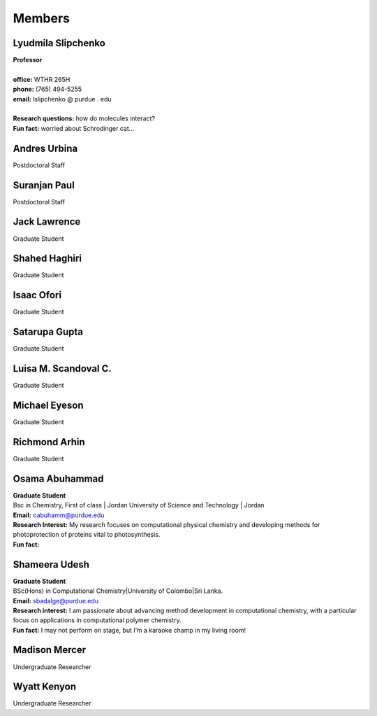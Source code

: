 Members
=======


Lyudmila Slipchenko
-------------------

.. container:: image-text-block


   .. image:: _static/images/Lyudmila_Slipchenko.jpg
      :alt: Lyudmila Slipchenko
      :width: 40%
      :align: left

| **Professor**
|
| **office:** WTHR 265H
| **phone:** (765) 494-5255
| **email:** lslipchenko @ purdue . edu
| 
| **Research questions:** how do molecules interact?
| **Fun fact:** worried about Schrodinger cat... 



.. raw:: html

   <div style="clear: both;"></div>



Andres Urbina
-------------

.. container:: image-text-block

   .. image:: _static/images/Andres_Urbina.jpg
      :alt: Andres Urbina
      :width: 25%
      :align: left

Postdoctoral Staff 



.. raw:: html

   <div style="clear: both;"></div>




Suranjan Paul
-------------

.. container:: image-text-block

   .. image:: _static/images/Suranjan_Paul.jpg
      :alt: Suranjan Paul
      :width: 25%
      :align: left

Postdoctoral Staff


.. raw:: html
   
   <div style="clear: both;"></div>



Jack Lawrence
-------------

.. container:: image-text-block

   .. image:: _static/images/Jack_Lawrence.jpg
      :alt: Jack Lawrence
      :width: 25%
      :align: left

Graduate Student


.. raw:: html

   <div style="clear: both;></div>



Shahed Haghiri
--------------

.. container:: image-text-block

   .. image:: _static/images/Shahed_Haghiri.jpg
      :alt: Shahed Haghiri
      :width: 25%
      :align: left

Graduate Student


.. raw:: html

   <div style="clear: both;></div>


Isaac Ofori
-----------

.. container:: image-text-block

   .. image:: _static/images/Isaac_Ofori.jpg
      :alt: Isaac Ofori
      :width: 25%
      :align: left

Graduate Student


.. raw:: html

   <div style="clear: both;></div>


Satarupa Gupta
--------------

.. container:: image-text-block

   .. image:: _static/images/Satarupa_Gupt.jpg
      :alt: Satarupa Gupta
      :width: 25%
      :align: left

Graduate Student 


.. raw:: html

   <div style="clear: both;></div>


Luisa M. Scandoval C.
---------------------

.. container:: image-text-block

   .. image:: _static/images/Luisa_Scandoval.jpg
      :alt: Luisa M. Scandoval C.
      :width: 25%
      :align: left

Graduate Student


.. raw:: html

   <div style="clear: both;></div>


Michael Eyeson
--------------

.. container:: image-text-block

   .. image:: _static/images/Michael_Eyeson.jpg
      :alt: Michael Eyeson
      :width: 25%
      :align: left

Graduate Student


.. raw:: html

   <div style="clear: both;></div>


Richmond Arhin
--------------

.. container:: image-text-block

   .. image:: _static/images/Richmond_Arhin.jpg
      :alt: Richmond Arhin
      :width: 25%
      :align: left

Graduate Student


.. raw:: html

   <div style="clear: both;></div>


Osama Abuhammad
---------------

.. container:: image-text-block

   .. image:: _static/images/Osama_Abuhammad.jpg
      :alt: Osama Abuhammad
      :width: 25%
      :align: left

| **Graduate Student**
| Bsc in Chemistry, First of class | Jordan University of Science and Technology | Jordan
| **Email:** oabuhamm@purdue.edu
| **Research Interest:** My research focuses on computational physical chemistry and developing methods for photoprotection of proteins vital to photosynthesis.
| **Fun fact:** 



.. raw:: html

   <div style="clear: both;></div>


Shameera Udesh
--------------

.. container:: image-text-block

   .. image:: _static/images/Shameera_Udesh.jpg
      :alt: Shameera Udesh
      :width: 25%
      :align: left

| **Graduate Student**
| BSc(Hons) in Computational Chemistry|University of Colombo|Sri Lanka.  
| **Email:** sbadalge@purdue.edu  
| **Research interest:** I am passionate about advancing method development in computational chemistry, with a particular focus on applications in computational polymer chemistry.  
| **Fun fact:** I may not perform on stage, but I’m a karaoke champ in my living room! 

.. raw:: html

   <div style="clear: both;></div>

Madison Mercer
--------------

.. container:: image-text-block

   .. image:: _static/images/Madison_Mercer.jpg
      :alt: Madison Mercer
      :width: 25%
      :align: left

Undergraduate Researcher


.. raw:: html

   <div style="clear: both;></div>


Wyatt Kenyon
-------------

.. container:: image-text-block

   .. image:: _static/images/Wyatt_Kenyon.jpg
      :alt: Wyatt Kenyon
      :width: 25%
      :align: left

Undergraduate Researcher


